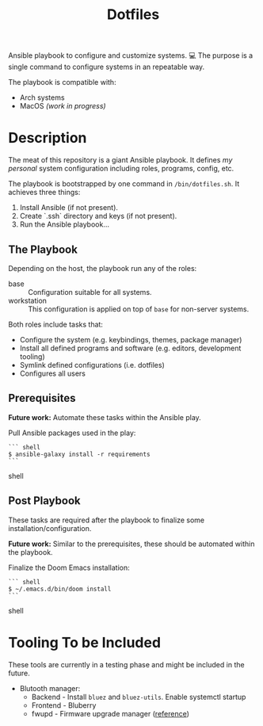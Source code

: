 #+TITLE: Dotfiles

Ansible playbook to configure and customize systems. 💻
The purpose is a single command to configure systems in an repeatable way.

The playbook is compatible with:

- Arch systems
- MacOS /(work in progress)/

* Description

The meat of this repository is a giant Ansible playbook.
It defines /my personal/ system configuration including roles, programs, config, etc.

The playbook is bootstrapped by one command in ~/bin/dotfiles.sh~.
It achieves three things:

1. Install Ansible (if not present).
2. Create `.ssh` directory and keys (if not present).
3. Run the Ansible playbook...

** The Playbook

Depending on the host, the playbook run any of the roles:

- base :: Configuration suitable for all systems.
- workstation :: This configuration is applied on top of =base= for non-server systems.

Both roles include tasks that:
- Configure the system (e.g. keybindings, themes, package manager)
- Install all defined programs and software (e.g. editors, development tooling)
- Symlink defined configurations (i.e. dotfiles)
- Configures all users

** Prerequisites

*Future work:* Automate these tasks within the Ansible play.

Pull Ansible packages used in the play:

#+BEGIN_SRC shell
``` shell
$ ansible-galaxy install -r requirements
```
#+END_SRC shell

** Post Playbook

These tasks are required after the playbook to finalize some installation/configuration.

*Future work:* Similar to the prerequisites, these should be automated within the playbook.

Finalize the Doom Emacs installation:

#+BEGIN_SRC shell
``` shell
$ ~/.emacs.d/bin/doom install
```
#+END_SRC shell

* Tooling To be Included

These tools are currently in a testing phase and might be included in the future.

- Blutooth manager:
  - Backend - Install =bluez= and =bluez-utils=. Enable systemctl startup
  - Frontend - Bluberry
  - fwupd - Firmware upgrade manager ([[https://bbs.archlinux.org/viewtopic.php?pid=2062449#p2062449][reference]])
